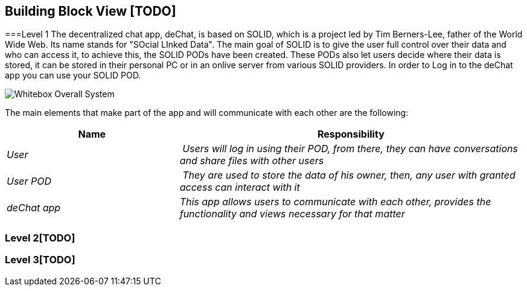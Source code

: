 [[section-building-block-view]]


== Building Block View [TODO]


===Level 1
The decentralized chat app, deChat, is based on SOLID, which is a project led by Tim Berners-Lee, father of the World Wide Web. Its name stands for "SOcial LInked Data".
The main goal of SOLID is to give the user full control over their data and who can access it, to achieve this, the SOLID PODs have been created. These PODs also let users decide
where their data is stored, it can be stored in their personal PC or in an onlive server from various SOLID providers. 
In order to Log in to the deChat app you can use your SOLID POD.

image:images/05_building_block_level1.PNG["Whitebox Overall System"]

The main elements that make part of the app and will communicate with each other are the following:

[cols="1,2" options="header"]
|===
| **Name** | **Responsibility**
| _User_ | _Users will log in using their POD, from there, they can have conversations and share files with other users_
| _User POD_ | _They are used to store the data of his owner, then, any user with granted access can interact with it_
| _deChat app_ | _This app allows users to communicate with each other, provides the functionality and views necessary for that matter_
|===


=== Level 2[TODO]



=== Level 3[TODO]


